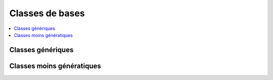 
Classes de bases
================

.. contents::
    :local:
    :depth: 2

Classes génériques
++++++++++++++++++

.. autosignature:: mathenjeu.activities.base_classes.Activity

.. autosignature:: mathenjeu.activities.base_classes.ActivityGroup

.. autosignature:: mathenjeu.activities.base_classes.Display

.. autosignature:: mathenjeu.activities.base_classes.Notion

Classes moins génératiques
++++++++++++++++++++++++++

.. autosignature:: mathenjeu.activities.act_question.QuestionChoice
